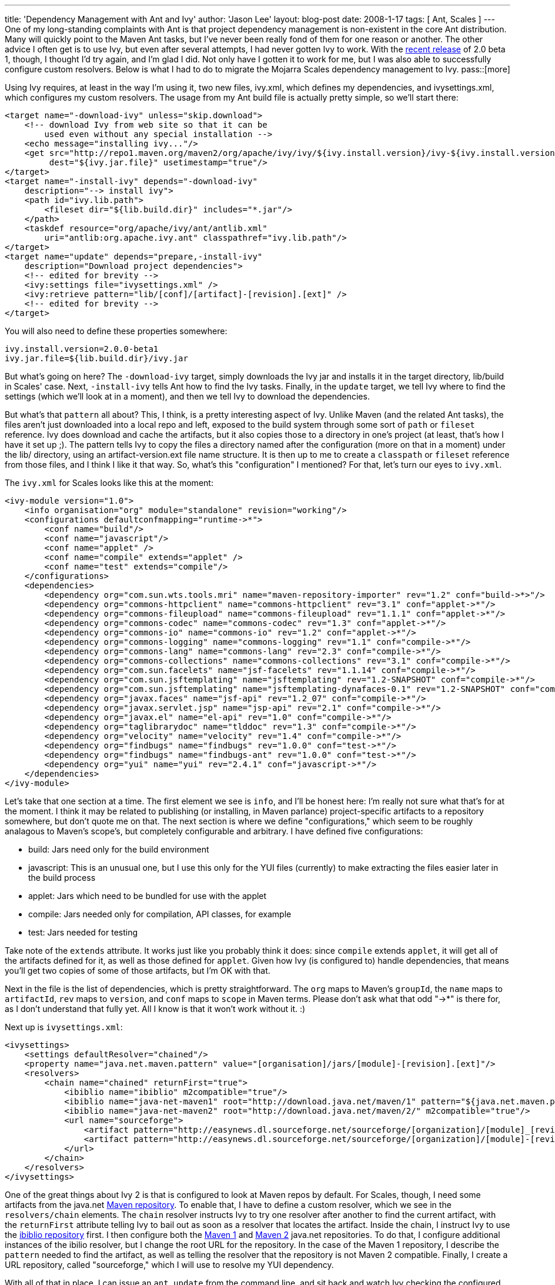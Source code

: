 ---
title: 'Dependency Management with Ant and Ivy'
author: 'Jason Lee'
layout: blog-post
date: 2008-1-17
tags: [ Ant, Scales ]
---
One of my long-standing complaints with Ant is that project dependency management is non-existent in the core Ant distribution.  Many will quickly point to the Maven Ant tasks, but I've never been really fond of them for one reason or another.  The other advice I often get is to use Ivy, but even after several attempts, I had never gotten Ivy to work.  With the http://ant.apache.org/ivy/history/2.0.0-beta1/release-notes.html[recent release] of 2.0 beta 1, though, I thought I'd try again, and I'm glad I did.  Not only have I gotten it to work for me, but I was also able to successfully configure custom resolvers.  Below is what I had to do to migrate the Mojarra Scales dependency management to Ivy.
pass::[more]

Using Ivy requires, at least in the way I'm using it, two new files, ivy.xml, which defines my dependencies, and ivysettings.xml, which configures my custom resolvers.  The usage from my Ant build file is actually pretty simple, so we'll start there:

[source,xml]
-----
<target name="-download-ivy" unless="skip.download">
    <!-- download Ivy from web site so that it can be 
        used even without any special installation -->
    <echo message="installing ivy..."/>
    <get src="http://repo1.maven.org/maven2/org/apache/ivy/ivy/${ivy.install.version}/ivy-${ivy.install.version}.jar"
         dest="${ivy.jar.file}" usetimestamp="true"/>
</target>
<target name="-install-ivy" depends="-download-ivy" 
    description="--> install ivy">
    <path id="ivy.lib.path">
        <fileset dir="${lib.build.dir}" includes="*.jar"/>
    </path>
    <taskdef resource="org/apache/ivy/ant/antlib.xml" 
        uri="antlib:org.apache.ivy.ant" classpathref="ivy.lib.path"/>
</target>    
<target name="update" depends="prepare,-install-ivy" 
    description="Download project dependencies">
    <!-- edited for brevity -->
    <ivy:settings file="ivysettings.xml" />
    <ivy:retrieve pattern="lib/[conf]/[artifact]-[revision].[ext]" />
    <!-- edited for brevity -->
</target>
-----

You will also need to define these properties somewhere:

[source]
-----
ivy.install.version=2.0.0-beta1
ivy.jar.file=${lib.build.dir}/ivy.jar
-----

But what's going on here?  The `-download-ivy` target, simply downloads the Ivy jar and installs it in the target directory, lib/build in Scales' case.  Next, `-install-ivy` tells Ant how to find the Ivy tasks.  Finally, in the `update` target, we tell Ivy where to find the settings (which we'll look at in a moment), and then we tell Ivy to download the dependencies.  

But what's that `pattern` all about?  This, I think, is a pretty interesting aspect of Ivy.  Unlike Maven (and the related Ant tasks), the files aren't just downloaded into a local repo and left, exposed to the build system through some sort of `path` or `fileset` reference.  Ivy does download and cache the artifacts, but it also copies those to a directory in one's project (at least, that's how I have it set up ;). The pattern tells Ivy to copy the files a directory named after the configuration (more on that in a moment) under the lib/ directory, using an artifact-version.ext file name structure.  It is then up to me to create a `classpath` or `fileset` reference from those files, and I think I like it that way.  So, what's this "configuration" I mentioned?  For that, let's turn our eyes to `ivy.xml`.

The `ivy.xml` for Scales looks like this at the moment:

[source,xml]
-----
<ivy-module version="1.0">
    <info organisation="org" module="standalone" revision="working"/>
    <configurations defaultconfmapping="runtime->*">
        <conf name="build"/>
        <conf name="javascript"/>
        <conf name="applet" />
        <conf name="compile" extends="applet" />
        <conf name="test" extends="compile"/>
    </configurations>
    <dependencies>
        <dependency org="com.sun.wts.tools.mri" name="maven-repository-importer" rev="1.2" conf="build->*>"/>
        <dependency org="commons-httpclient" name="commons-httpclient" rev="3.1" conf="applet->*"/>
        <dependency org="commons-fileupload" name="commons-fileupload" rev="1.1.1" conf="applet->*"/>
        <dependency org="commons-codec" name="commons-codec" rev="1.3" conf="applet->*"/>
        <dependency org="commons-io" name="commons-io" rev="1.2" conf="applet->*"/>
        <dependency org="commons-logging" name="commons-logging" rev="1.1" conf="compile->*"/>
        <dependency org="commons-lang" name="commons-lang" rev="2.3" conf="compile->*"/>
        <dependency org="commons-collections" name="commons-collections" rev="3.1" conf="compile->*"/>
        <dependency org="com.sun.facelets" name="jsf-facelets" rev="1.1.14" conf="compile->*"/>
        <dependency org="com.sun.jsftemplating" name="jsftemplating" rev="1.2-SNAPSHOT" conf="compile->*"/>
        <dependency org="com.sun.jsftemplating" name="jsftemplating-dynafaces-0.1" rev="1.2-SNAPSHOT" conf="compile->*"/>
        <dependency org="javax.faces" name="jsf-api" rev="1.2_07" conf="compile->*"/>
        <dependency org="javax.servlet.jsp" name="jsp-api" rev="2.1" conf="compile->*"/>
        <dependency org="javax.el" name="el-api" rev="1.0" conf="compile->*"/>
        <dependency org="taglibrarydoc" name="tlddoc" rev="1.3" conf="compile->*"/>
        <dependency org="velocity" name="velocity" rev="1.4" conf="compile->*"/>
        <dependency org="findbugs" name="findbugs" rev="1.0.0" conf="test->*"/>
        <dependency org="findbugs" name="findbugs-ant" rev="1.0.0" conf="test->*"/>
        <dependency org="yui" name="yui" rev="2.4.1" conf="javascript->*"/>
    </dependencies>
</ivy-module>
-----

Let's take that one section at a time.  The first element we see is `info`, and I'll be honest here:  I'm really not sure what that's for at the moment.  I think it may be related to publishing (or installing, in Maven parlance) project-specific artifacts to a repository somewhere, but don't quote me on that.  The next section is where we define "configurations," which seem to be roughly analagous to Maven's scope's, but completely configurable and arbitrary.  I have defined five configurations:

* build: Jars need only for the build environment
* javascript: This is an unusual one, but I use this only for the YUI files (currently) to make extracting the files easier later in the build process
* applet: Jars which need to be bundled for use with the applet
* compile: Jars needed only for compilation, API classes, for example
* test: Jars needed for testing

Take note of the `extends` attribute.  It works just like you probably think it does:  since `compile` extends `applet`, it will get all of the artifacts defined for it, as well as those defined for `applet`.  Given how Ivy (is configured to) handle dependencies, that means you'll get two copies of some of those artifacts, but I'm OK with that.

Next in the file is the list of dependencies, which is pretty straightforward.  The `org` maps to Maven's `groupId`, the `name` maps to `artifactId`, `rev` maps to `version`, and `conf` maps to `scope` in Maven terms.  Please don't ask what that odd "->*" is there for, as I don't understand that fully yet.  All I know is that it won't work without it. :)

Next up is `ivysettings.xml`:

[source,xml]
-----
<ivysettings>
    <settings defaultResolver="chained"/>
    <property name="java.net.maven.pattern" value="[organisation]/jars/[module]-[revision].[ext]"/>
    <resolvers>
        <chain name="chained" returnFirst="true">
            <ibiblio name="ibiblio" m2compatible="true"/>
            <ibiblio name="java-net-maven1" root="http://download.java.net/maven/1" pattern="${java.net.maven.pattern}" m2compatible="false"/>
            <ibiblio name="java-net-maven2" root="http://download.java.net/maven/2/" m2compatible="true"/>
            <url name="sourceforge">
                <artifact pattern="http://easynews.dl.sourceforge.net/sourceforge/[organization]/[module]_[revision].zip" />
                <artifact pattern="http://easynews.dl.sourceforge.net/sourceforge/[organization]/[module]-[revision].zip" />
            </url>
        </chain>
    </resolvers>
</ivysettings>
-----

One of the great things about Ivy 2 is that is configured to look at Maven repos by default.  For Scales, though, I need some artifacts from the java.net http://download.java.net/maven/1[Maven repository].  To enable that, I have to define a custom resolver, which we see in the `resolvers/chain` elements.  The `chain` resolver instructs Ivy to try one resolver after another to find the current artifact, with the `returnFirst` attribute telling Ivy to bail out as soon as a resolver that locates the artifact.  Inside the chain, I instruct Ivy to use the http://www.ibiblio.org/maven2/[ibiblio repository] first.  I then configure both the http://download.java.net/maven/1[Maven 1] and http://download.java.net/maven/2[Maven 2] java.net repositories.  To do that, I configure additional instances of the ibilio resolver, but I change the root URL for the repository.  In the case of the Maven 1 repository, I describe the `pattern` needed to find the artifact, as well as telling the resolver that the repository is not Maven 2 compatible.  Finally, I create a URL repository, called "sourceforge," which I will use to resolve my YUI dependency.

With all of that in place, I can issue an `ant update` from the command line, and sit back and watch Ivy checking the configured repositories for my dependencies.  It may seem like a lot to configure for dependencies, but Ivy is certainly better than the homegrown dependency management schemes I've seen (and devised), and is certainly less intrusive than migrating wholesale to Maven.  While I <i>am</i> coming around on Maven 2, this will be a great tool for those projects that I can't (or won't) migrate.
